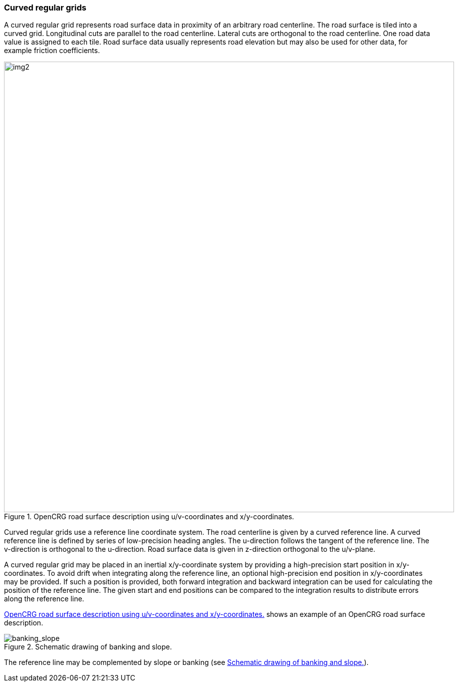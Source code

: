 === Curved regular grids
:imagesdir: images/
:stem: latexmath

A curved regular grid represents road surface data in proximity of an arbitrary road centerline. The road surface is tiled into a curved grid. Longitudinal cuts are parallel to the road centerline. Lateral cuts are orthogonal to the road centerline. One road data value is assigned to each tile. Road surface data usually represents road elevation but may also be used for other data, for example friction coefficients.

[[image-opencrg_introductory_example]]
image::opencrg_introductory_example.png[img2, 900, title = "OpenCRG road surface description using u/v-coordinates and x/y-coordinates."]

Curved regular grids use a reference line coordinate system. The road centerline is given by a curved reference line. A curved reference line is defined by series of low-precision heading angles. The u-direction follows the tangent of the reference line. The v-direction is orthogonal to the u-direction. Road surface data is given in z-direction orthogonal to the u/v-plane.

A curved regular grid may be placed in an inertial x/y-coordinate system by providing a high-precision start position in x/y-coordinates. To avoid drift when integrating along the reference line, an optional high-precision end position in x/y-coordinates may be provided. If such a position is provided, both forward integration and backward integration can be used for calculating the position of the reference line. The given start and end positions can be compared to the integration results to distribute errors along the reference line.

<<image-opencrg_introductory_example>> shows an example of an OpenCRG road surface description.

// TODO add an image
[[image-banking_slope]]
image::banking_slope.png[banking_slope, title="Schematic drawing of banking and slope."]

The reference line may be complemented by slope or banking (see <<image-banking_slope>>).